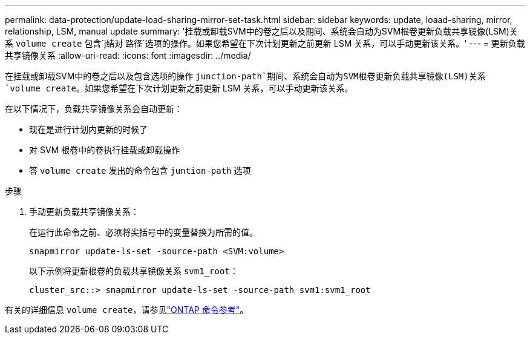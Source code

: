 ---
permalink: data-protection/update-load-sharing-mirror-set-task.html 
sidebar: sidebar 
keywords: update, loaad-sharing, mirror, relationship, LSM, manual update 
summary: '挂载或卸载SVM中的卷之后以及期间、系统会自动为SVM根卷更新负载共享镜像(LSM)关系 `volume create` 包含`j结对 路径`选项的操作。如果您希望在下次计划更新之前更新 LSM 关系，可以手动更新该关系。' 
---
= 更新负载共享镜像关系
:allow-uri-read: 
:icons: font
:imagesdir: ../media/


[role="lead"]
在挂载或卸载SVM中的卷之后以及包含选项的操作 `junction-path`期间、系统会自动为SVM根卷更新负载共享镜像(LSM)关系 `volume create`。如果您希望在下次计划更新之前更新 LSM 关系，可以手动更新该关系。

在以下情况下，负载共享镜像关系会自动更新：

* 现在是进行计划内更新的时候了
* 对 SVM 根卷中的卷执行挂载或卸载操作
* 答 `volume create` 发出的命令包含 `juntion-path` 选项


.步骤
. 手动更新负载共享镜像关系：
+
在运行此命令之前、必须将尖括号中的变量替换为所需的值。

+
[source, cli]
----
snapmirror update-ls-set -source-path <SVM:volume>
----
+
以下示例将更新根卷的负载共享镜像关系 `svm1_root`：

+
[listing]
----
cluster_src::> snapmirror update-ls-set -source-path svm1:svm1_root
----


有关的详细信息 `volume create`，请参见link:https://docs.netapp.com/us-en/ontap-cli/volume-create.html["ONTAP 命令参考"^]。
